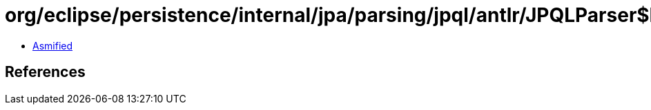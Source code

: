 = org/eclipse/persistence/internal/jpa/parsing/jpql/antlr/JPQLParser$DFA19.class

 - link:JPQLParser$DFA19-asmified.java[Asmified]

== References

